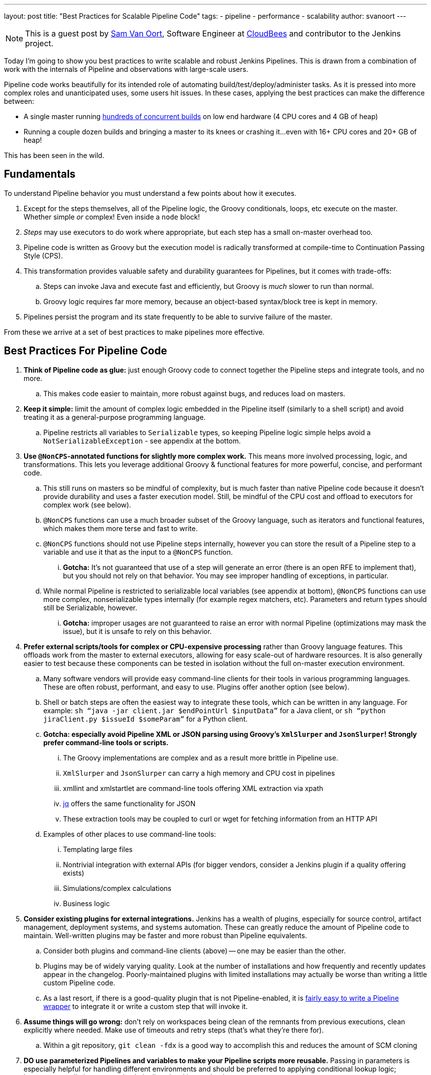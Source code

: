 ---
layout: post
title: "Best Practices for Scalable Pipeline Code"
tags:
- pipeline
- performance
- scalability
author: svanoort
---

[NOTE]
====
This is a guest post by link:https://github.com/svanoort[Sam Van Oort],
Software Engineer at link:http://cloudbees.com[CloudBees] and contributor to
the Jenkins project.
====

Today I'm going to show you best practices to write scalable and robust Jenkins Pipelines. This is drawn from a
combination of work with the internals of Pipeline and observations with large-scale users.

Pipeline code works beautifully for its intended role of automating
build/test/deploy/administer tasks.  As it is pressed into more complex roles
and unanticipated uses, some users hit issues.  In these cases, applying the
best practices can make the difference between:

* A single master running
https://www.cloudbees.com/so-you-want-build-worlds-biggest-jenkins-cluster[hundreds
of concurrent builds] on low end hardware (4 CPU cores and 4 GB of
heap)
* Running a couple dozen builds and bringing a master to its knees or
crashing it...even with 16+ CPU cores and 20+ GB of heap!

This has been seen in the wild.

[[fundamentals]]
Fundamentals
------------

To understand Pipeline behavior you must understand a few points about
how it executes.

.  Except for the steps themselves, all of the Pipeline logic, the Groovy conditionals, loops, etc execute on the master. Whether simple _or_ complex! Even inside a `node` block!
.  _Steps_ may use executors to do work where appropriate, but each
step has a small on-master overhead too.
.  Pipeline code is written as Groovy but the execution model is
radically transformed at compile-time to Continuation Passing Style
(CPS).
.  This transformation provides valuable safety and durability
guarantees for Pipelines, but it comes with trade-offs:
    ..  Steps can invoke Java and execute fast and efficiently, but Groovy
is _much_ slower to run than normal.
    ..  Groovy logic requires far more memory, because an object-based
syntax/block tree is kept in memory. +
.  Pipelines persist the program and its state frequently to be able to
survive failure of the master.

From these we arrive at a set of best practices to make pipelines more
effective.

[[best-practices-for-Pipeline-code]]
Best Practices For Pipeline Code
--------------------------------

. *Think of Pipeline code as glue:* just enough Groovy code to connect
together the Pipeline steps and integrate tools, and no more.
..   This makes code easier to maintain, more robust against bugs, and
reduces load on masters.
.  *Keep it simple:* limit the amount of complex logic embedded in the
Pipeline itself (similarly to a shell script) and avoid treating it as a
general-purpose programming language.
..    Pipeline restricts all variables to `Serializable` types, so keeping
Pipeline logic simple helps avoid a `NotSerializableException` - see
appendix at the bottom.
.  *Use `@NonCPS`-annotated functions for slightly more complex work.*
This means more involved processing, logic, and transformations. This
lets you leverage additional Groovy & functional features for more
powerful, concise, and performant code.
..    This still runs on masters so be mindful of complexity, but is much
faster than native Pipeline code because it doesn’t provide durability
and uses a faster execution model. Still, be mindful of the CPU cost and
offload to executors for complex work (see below).
..  `@NonCPS` functions can use a much broader subset of the Groovy
language, such as iterators and functional features, which makes them
more terse and fast to write.
    ..  `@NonCPS` functions should not use Pipeline steps internally, however
you can store the result of a Pipeline step to a variable and use it
that as the input to a `@NonCPS` function.
    ... *Gotcha:* It’s not guaranteed that use of a step will generate an
error (there is an open RFE to implement that), but you should not rely
on that behavior. You may see improper handling of exceptions, in
particular.
    ..  While normal Pipeline is restricted to serializable local variables
(see appendix at bottom), `@NonCPS` functions can use more complex,
nonserializable types internally (for example regex matchers, etc). Parameters
and return types should still be Serializable, however.
    ... *Gotcha:* improper usages are not guaranteed to raise an error with
normal Pipeline (optimizations may mask the issue), but it is unsafe to
rely on this behavior.
.  *Prefer external scripts/tools for complex or CPU-expensive
processing* rather than Groovy language features. This offloads work
from the master to external executors, allowing for easy scale-out of
hardware resources. It is also generally easier to test because these
components can be tested in isolation without the full on-master
execution environment.
    ..  Many software vendors will provide easy command-line clients for
their tools in various programming languages. These are often robust,
performant, and easy to use. Plugins offer another option (see below).
    ..  Shell or batch steps are often the easiest way to integrate these
tools, which can be written in any language. For example: `sh “java -jar
client.jar $endPointUrl $inputData”` for a Java client, or `sh “python
jiraClient.py $issueId $someParam”` for a Python client. +
    .. *Gotcha: especially avoid Pipeline XML or JSON parsing using Groovy's `XmlSlurper` and `JsonSlurper`!  Strongly prefer command-line tools or scripts.*
        ... The Groovy implementations are complex and as a result more brittle in Pipeline use.
        ... `XmlSlurper` and `JsonSlurper` can carry a high memory and CPU cost in pipelines
        ... xmllint and xmlstartlet are command-line tools offering XML extraction via xpath
        ... https://stedolan.github.io/jq/[jq] offers the same functionality for JSON
        ... These extraction tools may be coupled to curl or wget for fetching information from an HTTP API
    ..  Examples of other places to use command-line tools:
        ...  Templating large files
        ...  Nontrivial integration with external APIs (for bigger vendors,
consider a Jenkins plugin if a quality offering exists)
        ...  Simulations/complex calculations
        ...  Business logic
.  *Consider existing plugins for external integrations.* Jenkins has a
wealth of plugins, especially for source control, artifact management,
deployment systems, and systems automation. These can greatly reduce the
amount of Pipeline code to maintain. Well-written plugins may be
faster and more robust than Pipeline equivalents.
    ..  Consider both plugins and command-line clients (above) -- one may be
easier than the other.
    ..  Plugins may be of widely varying quality. Look at the number of installations and how frequently and recently updates appear in the changelog. Poorly-maintained plugins
with limited installations may actually be worse than writing a little
custom Pipeline code.
    ..  As a last resort, if there is a good-quality plugin that is not
Pipeline-enabled, it is link:/blog/2016/05/25/update-plugin-for-pipeline/[fairly easy to write a Pipeline wrapper] to
integrate it or write a custom step that will invoke it.
.  *Assume things will go wrong:* don’t rely on workspaces being clean
of the remnants from previous executions, clean explicitly where needed.
Make use of timeouts and retry steps (that’s what they’re there for).
    ..  Within a git repository, `git clean -fdx` is a good way to
accomplish this and reduces the amount of SCM cloning
.  *DO use parameterized Pipelines and variables to make your Pipeline
scripts more reusable.* Passing in parameters is especially helpful for
handling different environments and should be preferred to applying
conditional lookup logic; however, try to limit parameterized pipelines invoking each other.
.  *Try to limit business logic embedded in Pipelines.* To some extent
this is inevitable, but try to focus on tasks to complete instead,
because this yields more maintainable, reusable, and often more
performant Pipeline code.
    ..  One code smell that points to a problem is many hard-coded
constants. Consider taking advantage of the options above to refactor
code for better composability.
    ..  For complex cases, consider using Jenkins integration options
(plugins, Jenkins API calls, invoking input steps externally) to offload
implementation of more complex business rules to an external system if
they fit more naturally there.

Please, think of these as guidelines, not strict rules – Jenkins
Pipeline provides a great deal of power and flexibility, and it's there
to be used.

Breaking enough of these rules at scale can cause masters to fail by
placing an unsustainable load on them.

For additional guidance, I also recommend
link:https://www.cloudbees.com/need-speed-building-Pipelines-be-faster[this
Jenkins World talk]
on how to engineer Pipelines for speed and performance:

[[appendix-serializable-vs.-non-serializable-types]]
Appendix: Serializable vs. Non-Serializable Types:
--------------------------------------------------

To assist with Pipeline development, here are common serializable and
non-serializable types, to assist with deciding if your logic can be CPS
or should be in a `@NonCPS` function to avoid issues.

*Common Serializable Types (safe everywhere):*

.  All primitive types and their object wrappers: byte, boolean, int,
double, short, char
.  Strings
.  enums
.  Arrays of serializable types
.  ArrayLists and normal Groovy Lists
.  Sets: HashSet
.  Maps: normal Groovy Map, HashMap, TreeMap
.  Exceptions
.  URLs
. Dates
. Regex Patterns (compiled patterns)

*Common non-Serializable Types (only safe in `@NonCPS` functions):*

. Iterators: this is a common problem. You need to use C-style loop, i.e.
`for(int i=0; i<max; i++){`
. Regex Matchers (you can use the
built-in functions in String, etc, just not the Matcher itself)
. *Important:* `JsonObject`, `JsonSlurper`, etc in Groovy 2+ (used in some 2.x+
versions of Jenkins).
..  This is due to an internal implementation change
-- earlier versions may serialize.
